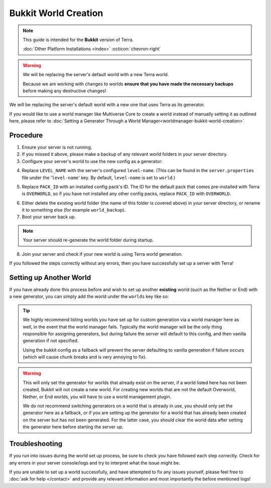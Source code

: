 =====================
Bukkit World Creation
=====================

.. note::

    This guide is intended for the **Bukkit** version of Terra.
    
    :doc:`Other Platform Installations <index>` :octicon:`chevron-right`

.. warning::
    We will be replacing the server's default world with a new Terra world.

    Because we are working with changes to worlds **ensure that you have made the necessary backups** before making any destructive changes!
    

We will be replacing the server's default world with a new one that uses Terra as its generator.

If you would like to use a world manager like Multiverse Core to create a world instead of manually setting it as
outlined here, please refer to :doc:`Setting a Generator Through a World Manager<worldmanager-bukkit-world-creation>`

Procedure
---------

1. Ensure your server is not running.

2. If you missed it above, please make a backup of any relevant world folders in your server directory.

3. Configure your server's world to use the new config as a generator:

.. card::

  #. Navigate to the ``bukkit.yml`` file which is also contained within your server directory, and open it with any text editor.

  #. Assign your new generator to the default world by **adding the following lines to the end of the file**:

  .. code-block:: yaml
    :caption: bukkit.yml

    worlds:
      LEVEL_NAME:
        generator: Terra:PACK_ID

  .. attention:: These lines are **not** present by default, you have to add them yourself!

4. Replace ``LEVEL_NAME`` with the server's configured ``level-name``. (This can be found in the ``server.properties`` file
   under the '``level-name``' key. By default, ``level-name`` is set to ``world``.)

.. card::

  Here is an example using the default ``world`` ``level-name``:

  .. code-block:: yaml
    :caption: bukkit.yml

    worlds:
      world:
        generator: Terra:PACK_ID

5. Replace ``PACK_ID`` with an installed config pack's ID. The ID for the default pack that comes pre-installed with Terra
   is ``OVERWORLD``, so if you have not installed any other config packs, replace ``PACK_ID`` with ``OVERWORLD``.

.. card::

  Here is the example above, using the default ``OVERWORLD`` config pack:

  .. code-block:: yaml
    :caption: bukkit.yml

    worlds:
      world:
        generator: Terra:OVERWORLD

6. Either delete the existing world folder (the name of this folder is covered above) in your server directory, or
   rename it to something else (for example ``world_backup``).

7. Boot your server back up.

.. note::

    Your server should re-generate the world folder during startup.

8. Join your server and check if your new world is using Terra world generation.

If you followed the steps correctly without any errors, then you have successfully set up a server with Terra!

Setting up Another World
------------------------

If you have already done this process before and wish to set up another **existing** world (such as the Nether or End) with
a new generator, you can simply add the world under the ``worlds`` key like so:

.. code-block:: yaml
  :caption: bukkit.yml
  :emphasize-lines: 4-5
   
   worlds:
     existing_world_name: 
       generator: Terra:EXAMPLE_PACK_1
     another_world_name:
       generator: Terra:EXAMPLE_PACK_2

.. tip::
  We highly recommend listing worlds you have set up for custom generation via a world manager here as well, in the event that the
  world manager fails. Typically the world manager will be the only thing responsible for assigning generators, but during failure
  the server will default to this config, and then vanilla generation if not specified.

  Using the bukkit config as a fallback will prevent the server defaulting to vanilla generation if failure occurs (which will cause
  chunk breaks and is very annoying to fix).

.. warning::
  This will only set the generator for worlds that already exist on the server, if a world listed here has not been created,
  Bukkit will not create a new world. For creating new worlds that are not the default Overworld, Nether, or End worlds, you
  will have to use a world management plugin.

  We do not recommend switching generators on a world that is already in use, you should only set the generator here as a fallback, or if
  you are setting up the generator for a world that has already been created on the server but has not been generated. For the latter case,
  you should clear the world data after setting the generator here before starting the server up.

Troubleshooting
---------------
If you run into issues during the world set up process, be sure to check you have followed each step correctly.
Check for any errors in your server console/logs and try to interpret what the issue might be.

If you are unable to set up a world successfully, and have attempted to fix any issues yourself,
please feel free to :doc:`ask for help </contact>` and provide any relevant information and most importantly the before mentioned logs!

